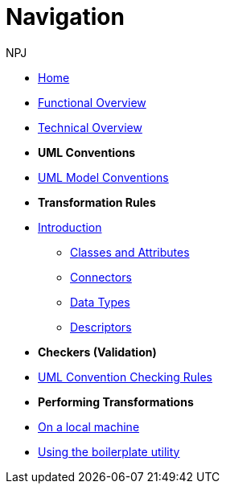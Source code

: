 :doctitle: Navigation
:doccode: m2o-main-prod-004
:author: NPJ
:authoremail: nicole-anne.paterson-jones@ext.ec.europa.eu
:docdate: November 2023



* xref:index.adoc[Home]
* xref:business.adoc[Functional Overview]
* xref:technical.adoc[Technical Overview]

* [.separated]#**UML Conventions**#
* xref:uml/conceptual-model-conventions.adoc[UML Model Conventions]

* [.separated]#**Transformation Rules**#
* xref:transformation/uml2owl-transformation.adoc[Introduction]
** xref:transformation/transf-rules1.adoc[Classes and Attributes]
** xref:transformation/transf-rules2.adoc[Connectors]
** xref:transformation/transf-rules3.adoc[Data Types]
** xref:transformation/transf-rules4.adoc[Descriptors]

* [.separated]#**Checkers (Validation)**#
* xref:checkers/model2owl-checkers.adoc[UML Convention Checking Rules]

* [.separated]#**Performing Transformations**#
* xref:local.adoc[On a local machine]
* xref:boiler.adoc[Using the boilerplate utility]

////
* [.separated]#**References**#
* xref:uml/definitions.adoc[Definitions]
* xref:../../../references/references.adoc[Reference Documents]
////